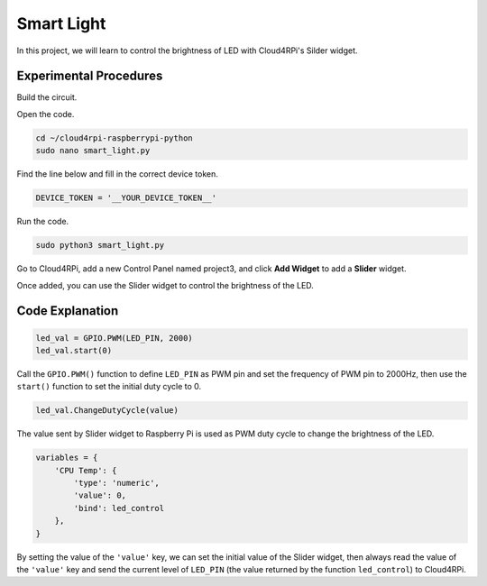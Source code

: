 Smart Light
=================

In this project, we will learn to control the brightness of LED with Cloud4RPi's Silder widget.

Experimental Procedures
-------------------------

Build the circuit.

.. image:: img/led1.png
  :align: center

Open the code.

.. raw:: html

   <run></run>

.. code-block:: 

    cd ~/cloud4rpi-raspberrypi-python
    sudo nano smart_light.py

Find the line below and fill in the correct device token.

.. code-block:: python

    DEVICE_TOKEN = '__YOUR_DEVICE_TOKEN__'

Run the code.

.. raw:: html

   <run></run>

.. code-block:: 

    sudo python3 smart_light.py

Go to Cloud4RPi, add a new Control Panel named project3, and click **Add Widget** to add a **Slider** widget.

.. image:: img/led2.png
    :align: center

Once added, you can use the Slider widget to control the brightness of the LED.

.. image:: img/led3.png
    :align: center

Code Explanation
----------------------

.. code-block:: python

    led_val = GPIO.PWM(LED_PIN, 2000)
    led_val.start(0)

Call the ``GPIO.PWM()`` function to define ``LED_PIN`` as PWM pin and set the frequency of PWM pin to 2000Hz, then use the ``start()`` function to set the initial duty cycle to 0.

.. code-block:: python

    led_val.ChangeDutyCycle(value)

The value sent by Slider widget to Raspberry Pi is used as PWM duty cycle to change the brightness of the LED.

.. code-block:: python

    variables = {
        'CPU Temp': {
            'type': 'numeric',
            'value': 0,
            'bind': led_control
        },
    }

By setting the value of the ``'value'`` key, we can set the initial value of the Slider widget, then always read the value of the ``'value'`` key and send the current level of ``LED_PIN`` (the value returned by the function ``led_control``) to Cloud4RPi.

